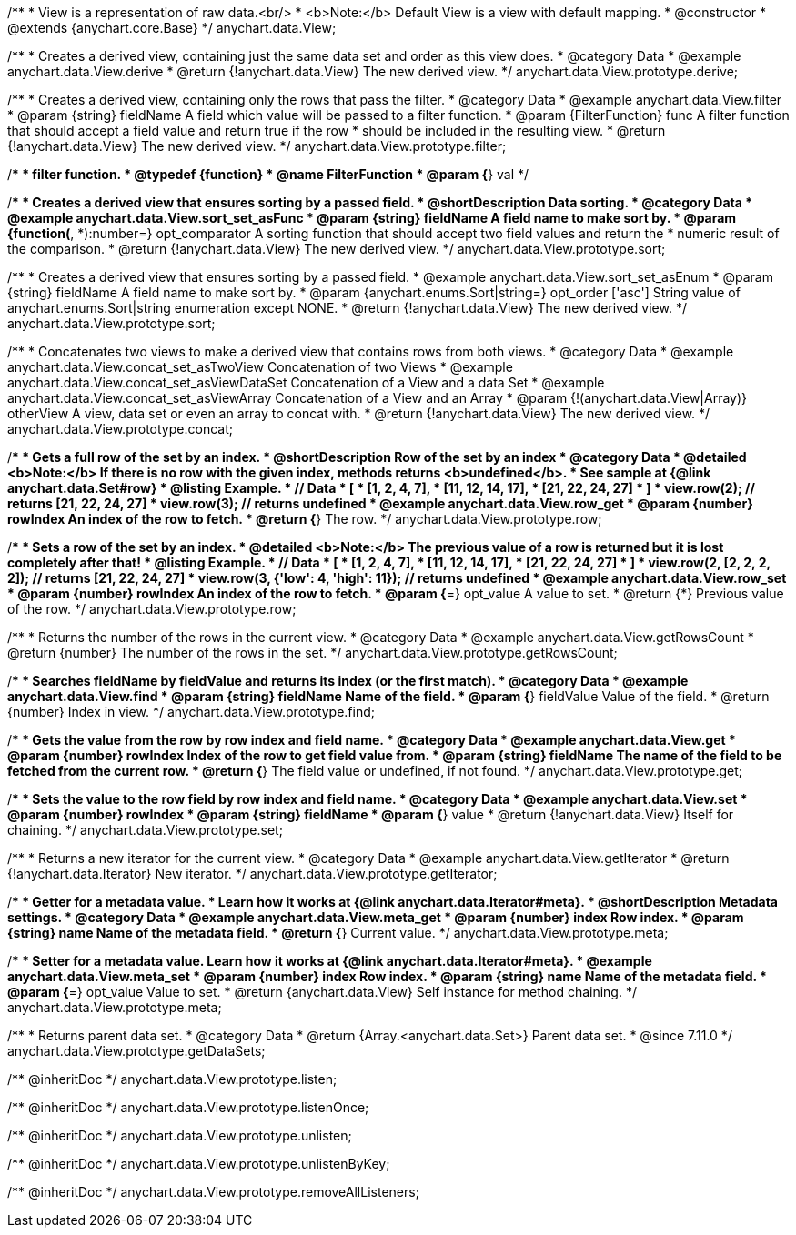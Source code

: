 /**
 * View is a representation of raw data.<br/>
 * <b>Note:</b> Default View is a view with default mapping.
 * @constructor
 * @extends {anychart.core.Base}
 */
anychart.data.View;


//----------------------------------------------------------------------------------------------------------------------
//
//  anychart.data.View.prototype.derive
//
//----------------------------------------------------------------------------------------------------------------------

/**
 * Creates a derived view, containing just the same data set and order as this view does.
 * @category Data
 * @example anychart.data.View.derive
 * @return {!anychart.data.View} The new derived view.
 */
anychart.data.View.prototype.derive;


//----------------------------------------------------------------------------------------------------------------------
//
//  anychart.data.View.prototype.filter
//
//----------------------------------------------------------------------------------------------------------------------

/**
 * Creates a derived view, containing only the rows that pass the filter.
 * @category Data
 * @example anychart.data.View.filter
 * @param {string} fieldName A field which value will be passed to a filter function.
 * @param {FilterFunction} func A filter function that should accept a field value and return true if the row
 *  should be included in the resulting view.
 * @return {!anychart.data.View} The new derived view.
 */
anychart.data.View.prototype.filter;

/**
 * filter function.
 * @typedef {function}
 * @name FilterFunction
 * @param {*} val
 */


//----------------------------------------------------------------------------------------------------------------------
//
//  anychart.data.View.prototype.sort
//
//----------------------------------------------------------------------------------------------------------------------

/**
 * Creates a derived view that ensures sorting by a passed field.
 * @shortDescription Data sorting.
 * @category Data
 * @example anychart.data.View.sort_set_asFunc
 * @param {string} fieldName A field name to make sort by.
 * @param {function(*, *):number=} opt_comparator A sorting function that should accept two field values and return the
 * numeric result of the comparison.
 * @return {!anychart.data.View} The new derived view.
 */
anychart.data.View.prototype.sort;

/**
 * Creates a derived view that ensures sorting by a passed field.
 * @example anychart.data.View.sort_set_asEnum
 * @param {string} fieldName A field name to make sort by.
 * @param {anychart.enums.Sort|string=} opt_order ['asc'] String value of anychart.enums.Sort|string enumeration except NONE.
 * @return {!anychart.data.View} The new derived view.
 */
anychart.data.View.prototype.sort;

//----------------------------------------------------------------------------------------------------------------------
//
//  anychart.data.View.prototype.concat
//
//----------------------------------------------------------------------------------------------------------------------

/**
 * Concatenates two views to make a derived view that contains rows from both views.
 * @category Data
 * @example anychart.data.View.concat_set_asTwoView Concatenation of two Views
 * @example anychart.data.View.concat_set_asViewDataSet Concatenation of a View and a data Set
 * @example anychart.data.View.concat_set_asViewArray Concatenation of a View and an Array
 * @param {!(anychart.data.View|Array)} otherView A view, data set or even an array to concat with.
 * @return {!anychart.data.View} The new derived view.
 */
anychart.data.View.prototype.concat;


//----------------------------------------------------------------------------------------------------------------------
//
//  anychart.data.View.prototype.row
//
//----------------------------------------------------------------------------------------------------------------------

/**
 * Gets a full row of the set by an index.
 * @shortDescription Row of the set by an index
 * @category Data
 * @detailed <b>Note:</b> If there is no row with the given index, methods returns <b>undefined</b>.
 * See sample at {@link anychart.data.Set#row}
 * @listing Example.
 * // Data
 *  [
 *    [1, 2, 4, 7],
 *    [11, 12, 14, 17],
 *    [21, 22, 24, 27]
 *  ]
 *  view.row(2); // returns [21, 22, 24, 27]
 *  view.row(3); // returns undefined
 * @example anychart.data.View.row_get
 * @param {number} rowIndex An index of the row to fetch.
 * @return {*} The row.
 */
anychart.data.View.prototype.row;

/**
 * Sets a row of the set by an index.
 * @detailed <b>Note:</b> The previous value of a row is returned but it is lost completely after that!
 * @listing Example.
 * // Data
 *  [
 *    [1, 2, 4, 7],
 *    [11, 12, 14, 17],
 *    [21, 22, 24, 27]
 *  ]
 *  view.row(2, [2, 2, 2, 2]); // returns [21, 22, 24, 27]
 *  view.row(3, {'low': 4, 'high': 11}); // returns undefined
 * @example anychart.data.View.row_set
 * @param {number} rowIndex An index of the row to fetch.
 * @param {*=} opt_value A value to set.
 * @return {*} Previous value of the row.
 */
anychart.data.View.prototype.row;


//----------------------------------------------------------------------------------------------------------------------
//
//  anychart.data.View.prototype.getRowsCount
//
//----------------------------------------------------------------------------------------------------------------------

/**
 * Returns the number of the rows in the current view.
 * @category Data
 * @example anychart.data.View.getRowsCount
 * @return {number} The number of the rows in the set.
 */
anychart.data.View.prototype.getRowsCount;


//----------------------------------------------------------------------------------------------------------------------
//
//  anychart.data.View.prototype.find
//
//----------------------------------------------------------------------------------------------------------------------

/**
 * Searches fieldName by fieldValue and returns its index (or the first match).
 * @category Data
 * @example anychart.data.View.find
 * @param {string} fieldName Name of the field.
 * @param {*} fieldValue Value of the field.
 * @return {number} Index in view.
 */
anychart.data.View.prototype.find;


//----------------------------------------------------------------------------------------------------------------------
//
//  anychart.data.View.prototype.get
//
//----------------------------------------------------------------------------------------------------------------------

/**
 * Gets the value from the row by row index and field name.
 * @category Data
 * @example anychart.data.View.get
 * @param {number} rowIndex Index of the row to get field value from.
 * @param {string} fieldName The name of the field to be fetched from the current row.
 * @return {*} The field value or undefined, if not found.
 */
anychart.data.View.prototype.get;


//----------------------------------------------------------------------------------------------------------------------
//
//  anychart.data.View.prototype.set
//
//----------------------------------------------------------------------------------------------------------------------

/**
 * Sets the value to the row field by row index and field name.
 * @category Data
 * @example anychart.data.View.set
 * @param {number} rowIndex
 * @param {string} fieldName
 * @param {*} value
 * @return {!anychart.data.View} Itself for chaining.
 */
anychart.data.View.prototype.set;


//----------------------------------------------------------------------------------------------------------------------
//
//  anychart.data.View.prototype.getIterator
//
//----------------------------------------------------------------------------------------------------------------------

/**
 * Returns a new iterator for the current view.
 * @category Data
 * @example anychart.data.View.getIterator
 * @return {!anychart.data.Iterator} New iterator.
 */
anychart.data.View.prototype.getIterator;


//----------------------------------------------------------------------------------------------------------------------
//
//  anychart.data.View.prototype.meta
//
//----------------------------------------------------------------------------------------------------------------------

/**
 * Getter for a metadata value.
 * Learn how it works at {@link anychart.data.Iterator#meta}.
 * @shortDescription Metadata settings.
 * @category Data
 * @example anychart.data.View.meta_get
 * @param {number} index Row index.
 * @param {string} name Name of the metadata field.
 * @return {*} Current value.
 */
anychart.data.View.prototype.meta;


/**
 * Setter for a metadata value. Learn how it works at {@link anychart.data.Iterator#meta}.
 * @example anychart.data.View.meta_set
 * @param {number} index Row index.
 * @param {string} name Name of the metadata field.
 * @param {*=} opt_value Value to set.
 * @return {anychart.data.View} Self instance for method chaining.
 */
anychart.data.View.prototype.meta;

//----------------------------------------------------------------------------------------------------------------------
//
//  anychart.data.View.prototype.getDataSets
//
//----------------------------------------------------------------------------------------------------------------------

/**
 * Returns parent data set.
 * @category Data
 * @return {Array.<anychart.data.Set>} Parent data set.
 * @since 7.11.0
 */
anychart.data.View.prototype.getDataSets;

/** @inheritDoc */
anychart.data.View.prototype.listen;

/** @inheritDoc */
anychart.data.View.prototype.listenOnce;

/** @inheritDoc */
anychart.data.View.prototype.unlisten;

/** @inheritDoc */
anychart.data.View.prototype.unlistenByKey;

/** @inheritDoc */
anychart.data.View.prototype.removeAllListeners;

